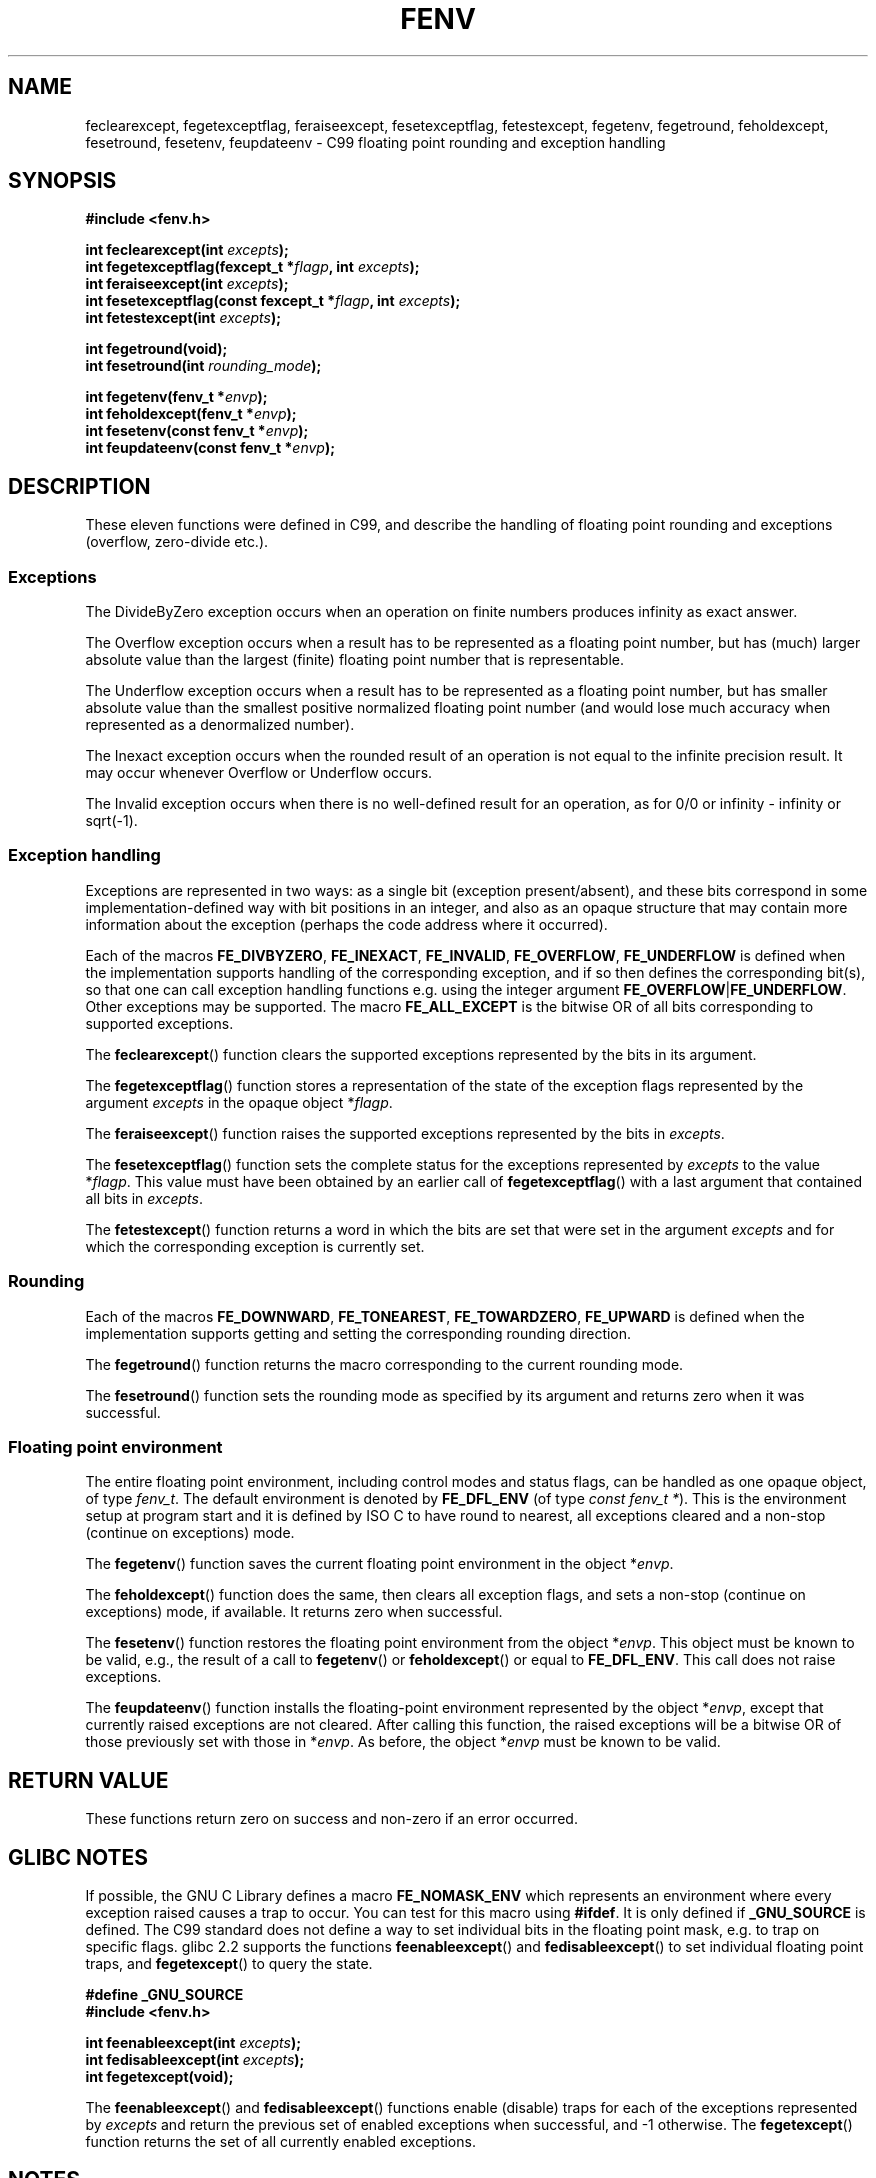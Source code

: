 .\" Copyright (c) 2000 Andries Brouwer (aeb@cwi.nl)
.\"
.\" This is free documentation; you can redistribute it and/or
.\" modify it under the terms of the GNU General Public License as
.\" published by the Free Software Foundation; either version 2 of
.\" the License, or (at your option) any later version.
.\"
.\" The GNU General Public License's references to "object code"
.\" and "executables" are to be interpreted as the output of any
.\" document formatting or typesetting system, including
.\" intermediate and printed output.
.\"
.\" This manual is distributed in the hope that it will be useful,
.\" but WITHOUT ANY WARRANTY; without even the implied warranty of
.\" MERCHANTABILITY or FITNESS FOR A PARTICULAR PURPOSE.  See the
.\" GNU General Public License for more details.
.\"
.\" You should have received a copy of the GNU General Public
.\" License along with this manual; if not, write to the Free
.\" Software Foundation, Inc., 59 Temple Place, Suite 330, Boston, MA 02111,
.\" USA.
.\"
.\" 2000-08-14 added GNU additions from Andreas Jaeger
.\" 2000-12-05 some changes inspired by acahalan's remarks
.\"
.TH FENV 3  2000-08-12 "Linux" "Linux Programmer's Manual"
.SH NAME
feclearexcept, fegetexceptflag, feraiseexcept, fesetexceptflag,
fetestexcept, fegetenv, fegetround, feholdexcept, fesetround,
fesetenv, feupdateenv \- C99 floating point rounding and exception handling
.SH SYNOPSIS
.nf
.B #include <fenv.h>
.sp
.BI "int feclearexcept(int " excepts );
.br
.BI "int fegetexceptflag(fexcept_t *" flagp ", int " excepts );
.br
.BI "int feraiseexcept(int " excepts );
.br
.BI "int fesetexceptflag(const fexcept_t *" flagp ", int " excepts );
.br
.BI "int fetestexcept(int " excepts );
.sp
.B "int fegetround(void);"
.br
.BI "int fesetround(int " rounding_mode );
.sp
.BI "int fegetenv(fenv_t *" envp );
.br
.BI "int feholdexcept(fenv_t *" envp );
.br
.BI "int fesetenv(const fenv_t *" envp );
.br
.BI "int feupdateenv(const fenv_t *" envp );
.fi
.SH DESCRIPTION
These eleven functions were defined in C99, and describe the handling
of floating point rounding and exceptions (overflow, zero-divide etc.).
.SS Exceptions
The DivideByZero exception occurs when an operation on finite numbers
produces infinity as exact answer.
.LP
The Overflow exception occurs when a result has to be represented as a
floating point number, but has (much) larger absolute value than the
largest (finite) floating point number that is representable.
.LP
The Underflow exception occurs when a result has to be represented as a
floating point number, but has smaller absolute value than the smallest
positive normalized floating point number (and would lose much accuracy
when represented as a denormalized number).
.LP
The Inexact exception occurs when the rounded result of an operation
is not equal to the infinite precision result.
It may occur whenever Overflow or Underflow occurs.
.LP
The Invalid exception occurs when there is no well-defined result
for an operation, as for 0/0 or infinity \- infinity or sqrt(\-1).
.SS "Exception handling"
Exceptions are represented in two ways: as a single bit
(exception present/absent), and these bits correspond in some
implementation-defined way with bit positions in an integer,
and also as an opaque structure that may contain more information
about the exception (perhaps the code address where it occurred).
.LP
Each of the macros
.BR FE_DIVBYZERO ,
.BR FE_INEXACT ,
.BR FE_INVALID ,
.BR FE_OVERFLOW ,
.BR FE_UNDERFLOW
is defined when the implementation supports handling
of the corresponding exception, and if so then
defines the corresponding bit(s), so that one can call
exception handling functions e.g. using the integer argument
.BR FE_OVERFLOW | FE_UNDERFLOW .
Other exceptions may be supported.
The macro
.B FE_ALL_EXCEPT
is the bitwise OR of all bits corresponding to supported exceptions.
.PP
The
.BR feclearexcept ()
function clears the supported exceptions represented by the bits
in its argument.
.LP
The
.BR fegetexceptflag ()
function stores a representation of the state of the exception flags
represented by the argument
.I excepts
in the opaque object
.RI * flagp .
.LP
The
.BR feraiseexcept ()
function raises the supported exceptions represented by the bits in
.IR excepts .
.LP
The
.BR fesetexceptflag ()
function sets the complete status for the exceptions represented by
.I excepts
to the value
.RI * flagp .
This value must have been obtained by an earlier call of
.BR fegetexceptflag ()
with a last argument that contained all bits in
.IR excepts .
.LP
The
.BR fetestexcept ()
function returns a word in which the bits are set that were
set in the argument
.I excepts
and for which the corresponding exception is currently set.
.SS Rounding
Each of the macros
.BR FE_DOWNWARD ,
.BR FE_TONEAREST ,
.BR FE_TOWARDZERO ,
.BR FE_UPWARD
is defined when the implementation supports getting and setting
the corresponding rounding direction.
.LP
The
.BR fegetround ()
function returns the macro corresponding to the current
rounding mode.
.LP
The
.BR fesetround ()
function sets the rounding mode as specified by its argument
and returns zero when it was successful.
.SS "Floating point environment"
The entire floating point environment, including
control modes and status flags, can be handled
as one opaque object, of type
.IR fenv_t .
The default environment is denoted by
.B FE_DFL_ENV
(of type
.IR "const fenv_t *" ).
This is the environment setup at program start and it is defined by
ISO C to have round to nearest, all exceptions cleared and a non-stop
(continue on exceptions) mode.
.LP
The
.BR fegetenv ()
function saves the current floating point environment in the object
.RI * envp .
.LP
The
.BR feholdexcept ()
function does the same, then clears all exception flags,
and sets a non-stop (continue on exceptions) mode,
if available.
It returns zero when successful.
.LP
The
.BR fesetenv ()
function restores the floating point environment from
the object
.RI * envp .
This object must be known to be valid, e.g., the result of a call to
.BR fegetenv ()
or
.BR feholdexcept ()
or equal to
.BR FE_DFL_ENV .
This call does not raise exceptions.
.LP
The
.BR feupdateenv ()
function installs the floating-point environment represented by
the object
.RI * envp ,
except that currently raised exceptions are not cleared.
After calling this function, the raised exceptions will be a bitwise OR
of those previously set with those in
.RI * envp .
As before, the object
.RI * envp
must be known to be valid.
.SH "RETURN VALUE"
These functions return zero on success and non-zero if an error occurred.
.\" Earlier seven of these functions were listed as returning void.
.\" This was corrected in Corrigendum 1 (ISO/IEC 9899:1999/Cor.1:2001(E))
.\" of the C99 Standard.
.SH GLIBC NOTES
If possible, the GNU C Library defines a macro
.B FE_NOMASK_ENV
which represents an environment where every exception raised causes a
trap to occur.
You can test for this macro using
.BR #ifdef .
It is only defined if
.B _GNU_SOURCE
is defined.
The C99 standard does not define a way to set individual bits in the
floating point mask, e.g. to trap on specific flags.
glibc 2.2 supports the functions
.BR feenableexcept ()
and
.BR fedisableexcept ()
to set individual floating point traps, and
.BR fegetexcept ()
to query the state.
.sp
.nf
.B "#define _GNU_SOURCE"
.br
.B "#include <fenv.h>"
.sp
.BI "int feenableexcept(int " excepts );
.br
.BI "int fedisableexcept(int " excepts );
.br
.BI "int fegetexcept(void);"
.br
.fi
.LP
The
.BR feenableexcept ()
and
.BR fedisableexcept ()
functions enable (disable) traps for each of the exceptions represented by
.I excepts
and return the previous set of enabled exceptions when successful,
and \-1 otherwise.
The
.BR fegetexcept ()
function returns the set of all currently enabled exceptions.
.SH NOTES
Link with
.BR \-lm .
.SH "CONFORMING TO"
IEC 60559 (IEC 559:1989), ANSI/IEEE 854, C99.
.SH "SEE ALSO"
.BR feature_test_macros (7)
